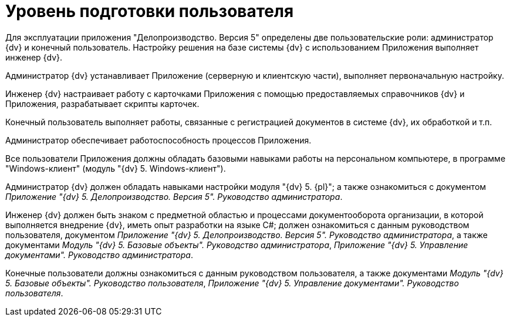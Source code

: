 = Уровень подготовки пользователя

Для эксплуатации приложения "Делопроизводство. Версия 5" определены две пользовательские роли: администратор {dv} и конечный пользователь. Настройку решения на базе системы {dv} с использованием Приложения выполняет инженер {dv}.

Администратор {dv} устанавливает Приложение (серверную и клиентскую части), выполняет первоначальную настройку.

Инженер {dv} настраивает работу с карточками Приложения с помощью предоставляемых справочников {dv} и Приложения, разрабатывает скрипты карточек.

Конечный пользователь выполняет работы, связанные с регистрацией документов в системе {dv}, их обработкой и т.п.

Администратор обеспечивает работоспособность процессов Приложения.

Все пользователи Приложения должны обладать базовыми навыками работы на персональном компьютере, в программе "Windows-клиент" (модуль "{dv} 5. Windows-клиент").

Администратор {dv} должен обладать навыками настройки модуля "{dv} 5. {pl}"; а также ознакомиться с документом _Приложение "{dv} 5. Делопроизводство. Версия 5". Руководство администратора_.

Инженер {dv} должен быть знаком с предметной областью и процессами документооборота организации, в которой выполняется внедрение {dv}, иметь опыт разработки на языке C#; должен ознакомиться с данным руководством пользователя, документом _Приложение "{dv} 5. Делопроизводство. Версия 5". Руководство администратора_, а также документами _Модуль "{dv} 5. Базовые объекты". Руководство администратора_, _Приложение "{dv} 5. Управление документами". Руководство администратора_.

Конечные пользователи должны ознакомиться с данным руководством пользователя, а также документами _Модуль "{dv} 5. Базовые объекты". Руководство пользователя_, _Приложение "{dv} 5. Управление документами". Руководство пользователя_.
